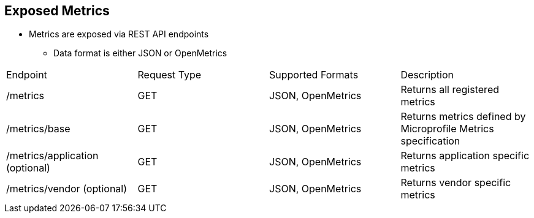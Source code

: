 :data-uri:
:noaudio:

== Exposed Metrics

* Metrics are exposed via REST API endpoints
** Data format is either JSON or OpenMetrics

[cols="4",caption=""]
|====
|Endpoint
|Request Type
|Supported Formats
|Description

| /metrics
| GET
| JSON, OpenMetrics
| Returns all registered metrics

| /metrics/base 
| GET
| JSON, OpenMetrics
| Returns metrics defined by Microprofile Metrics specification

| /metrics/application (optional)
| GET
| JSON, OpenMetrics
| Returns application specific metrics

| /metrics/vendor (optional)
| GET
| JSON, OpenMetrics
| Returns vendor specific metrics

|====

ifdef::showscript[]

Transcript:


endif::showscript[]
